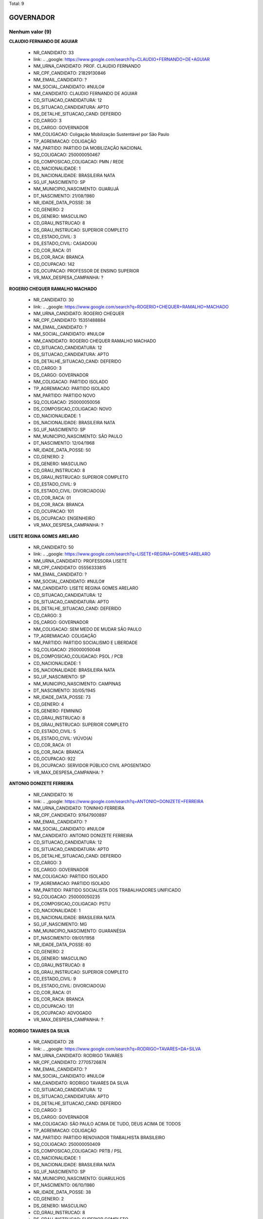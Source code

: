 Total: 9

GOVERNADOR
==========

Nenhum valor (9)
........

**CLAUDIO FERNANDO DE AGUIAR**

  - NR_CANDIDATO: 33
  - link: .. _google: https://www.google.com/search?q=CLAUDIO+FERNANDO+DE+AGUIAR
  - NM_URNA_CANDIDATO: PROF. CLAUDIO FERNANDO
  - NR_CPF_CANDIDATO: 21829130846
  - NM_EMAIL_CANDIDATO: ?
  - NM_SOCIAL_CANDIDATO: #NULO#
  - NM_CANDIDATO: CLAUDIO FERNANDO DE AGUIAR
  - CD_SITUACAO_CANDIDATURA: 12
  - DS_SITUACAO_CANDIDATURA: APTO
  - DS_DETALHE_SITUACAO_CAND: DEFERIDO
  - CD_CARGO: 3
  - DS_CARGO: GOVERNADOR
  - NM_COLIGACAO: Coligação Mobilização Sustentável por São Paulo
  - TP_AGREMIACAO: COLIGAÇÃO
  - NM_PARTIDO: PARTIDO DA MOBILIZAÇÃO NACIONAL
  - SQ_COLIGACAO: 250000050467
  - DS_COMPOSICAO_COLIGACAO: PMN / REDE
  - CD_NACIONALIDADE: 1
  - DS_NACIONALIDADE: BRASILEIRA NATA
  - SG_UF_NASCIMENTO: SP
  - NM_MUNICIPIO_NASCIMENTO: GUARUJÁ
  - DT_NASCIMENTO: 21/08/1980
  - NR_IDADE_DATA_POSSE: 38
  - CD_GENERO: 2
  - DS_GENERO: MASCULINO
  - CD_GRAU_INSTRUCAO: 8
  - DS_GRAU_INSTRUCAO: SUPERIOR COMPLETO
  - CD_ESTADO_CIVIL: 3
  - DS_ESTADO_CIVIL: CASADO(A)
  - CD_COR_RACA: 01
  - DS_COR_RACA: BRANCA
  - CD_OCUPACAO: 142
  - DS_OCUPACAO: PROFESSOR DE ENSINO SUPERIOR
  - VR_MAX_DESPESA_CAMPANHA: ?


**ROGERIO CHEQUER RAMALHO MACHADO**

  - NR_CANDIDATO: 30
  - link: .. _google: https://www.google.com/search?q=ROGERIO+CHEQUER+RAMALHO+MACHADO
  - NM_URNA_CANDIDATO: ROGERIO CHEQUER
  - NR_CPF_CANDIDATO: 15351488884
  - NM_EMAIL_CANDIDATO: ?
  - NM_SOCIAL_CANDIDATO: #NULO#
  - NM_CANDIDATO: ROGERIO CHEQUER RAMALHO MACHADO
  - CD_SITUACAO_CANDIDATURA: 12
  - DS_SITUACAO_CANDIDATURA: APTO
  - DS_DETALHE_SITUACAO_CAND: DEFERIDO
  - CD_CARGO: 3
  - DS_CARGO: GOVERNADOR
  - NM_COLIGACAO: PARTIDO ISOLADO
  - TP_AGREMIACAO: PARTIDO ISOLADO
  - NM_PARTIDO: PARTIDO NOVO
  - SQ_COLIGACAO: 250000050056
  - DS_COMPOSICAO_COLIGACAO: NOVO
  - CD_NACIONALIDADE: 1
  - DS_NACIONALIDADE: BRASILEIRA NATA
  - SG_UF_NASCIMENTO: SP
  - NM_MUNICIPIO_NASCIMENTO: SÃO PAULO
  - DT_NASCIMENTO: 12/04/1968
  - NR_IDADE_DATA_POSSE: 50
  - CD_GENERO: 2
  - DS_GENERO: MASCULINO
  - CD_GRAU_INSTRUCAO: 8
  - DS_GRAU_INSTRUCAO: SUPERIOR COMPLETO
  - CD_ESTADO_CIVIL: 9
  - DS_ESTADO_CIVIL: DIVORCIADO(A)
  - CD_COR_RACA: 01
  - DS_COR_RACA: BRANCA
  - CD_OCUPACAO: 101
  - DS_OCUPACAO: ENGENHEIRO
  - VR_MAX_DESPESA_CAMPANHA: ?


**LISETE REGINA GOMES ARELARO**

  - NR_CANDIDATO: 50
  - link: .. _google: https://www.google.com/search?q=LISETE+REGINA+GOMES+ARELARO
  - NM_URNA_CANDIDATO: PROFESSORA LISETE
  - NR_CPF_CANDIDATO: 05556333815
  - NM_EMAIL_CANDIDATO: ?
  - NM_SOCIAL_CANDIDATO: #NULO#
  - NM_CANDIDATO: LISETE REGINA GOMES ARELARO
  - CD_SITUACAO_CANDIDATURA: 12
  - DS_SITUACAO_CANDIDATURA: APTO
  - DS_DETALHE_SITUACAO_CAND: DEFERIDO
  - CD_CARGO: 3
  - DS_CARGO: GOVERNADOR
  - NM_COLIGACAO: SEM MEDO DE MUDAR SÃO PAULO
  - TP_AGREMIACAO: COLIGAÇÃO
  - NM_PARTIDO: PARTIDO SOCIALISMO E LIBERDADE
  - SQ_COLIGACAO: 250000050048
  - DS_COMPOSICAO_COLIGACAO: PSOL / PCB
  - CD_NACIONALIDADE: 1
  - DS_NACIONALIDADE: BRASILEIRA NATA
  - SG_UF_NASCIMENTO: SP
  - NM_MUNICIPIO_NASCIMENTO: CAMPINAS
  - DT_NASCIMENTO: 30/05/1945
  - NR_IDADE_DATA_POSSE: 73
  - CD_GENERO: 4
  - DS_GENERO: FEMININO
  - CD_GRAU_INSTRUCAO: 8
  - DS_GRAU_INSTRUCAO: SUPERIOR COMPLETO
  - CD_ESTADO_CIVIL: 5
  - DS_ESTADO_CIVIL: VIÚVO(A)
  - CD_COR_RACA: 01
  - DS_COR_RACA: BRANCA
  - CD_OCUPACAO: 922
  - DS_OCUPACAO: SERVIDOR PÚBLICO CIVIL APOSENTADO
  - VR_MAX_DESPESA_CAMPANHA: ?


**ANTONIO DONIZETE FERREIRA**

  - NR_CANDIDATO: 16
  - link: .. _google: https://www.google.com/search?q=ANTONIO+DONIZETE+FERREIRA
  - NM_URNA_CANDIDATO: TONINHO FERREIRA
  - NR_CPF_CANDIDATO: 97647900897
  - NM_EMAIL_CANDIDATO: ?
  - NM_SOCIAL_CANDIDATO: #NULO#
  - NM_CANDIDATO: ANTONIO DONIZETE FERREIRA
  - CD_SITUACAO_CANDIDATURA: 12
  - DS_SITUACAO_CANDIDATURA: APTO
  - DS_DETALHE_SITUACAO_CAND: DEFERIDO
  - CD_CARGO: 3
  - DS_CARGO: GOVERNADOR
  - NM_COLIGACAO: PARTIDO ISOLADO
  - TP_AGREMIACAO: PARTIDO ISOLADO
  - NM_PARTIDO: PARTIDO SOCIALISTA DOS TRABALHADORES UNIFICADO
  - SQ_COLIGACAO: 250000050235
  - DS_COMPOSICAO_COLIGACAO: PSTU
  - CD_NACIONALIDADE: 1
  - DS_NACIONALIDADE: BRASILEIRA NATA
  - SG_UF_NASCIMENTO: MG
  - NM_MUNICIPIO_NASCIMENTO: GUARANÉSIA
  - DT_NASCIMENTO: 09/01/1958
  - NR_IDADE_DATA_POSSE: 60
  - CD_GENERO: 2
  - DS_GENERO: MASCULINO
  - CD_GRAU_INSTRUCAO: 8
  - DS_GRAU_INSTRUCAO: SUPERIOR COMPLETO
  - CD_ESTADO_CIVIL: 9
  - DS_ESTADO_CIVIL: DIVORCIADO(A)
  - CD_COR_RACA: 01
  - DS_COR_RACA: BRANCA
  - CD_OCUPACAO: 131
  - DS_OCUPACAO: ADVOGADO
  - VR_MAX_DESPESA_CAMPANHA: ?


**RODRIGO TAVARES DA SILVA**

  - NR_CANDIDATO: 28
  - link: .. _google: https://www.google.com/search?q=RODRIGO+TAVARES+DA+SILVA
  - NM_URNA_CANDIDATO: RODRIGO TAVARES
  - NR_CPF_CANDIDATO: 27705726874
  - NM_EMAIL_CANDIDATO: ?
  - NM_SOCIAL_CANDIDATO: #NULO#
  - NM_CANDIDATO: RODRIGO TAVARES DA SILVA
  - CD_SITUACAO_CANDIDATURA: 12
  - DS_SITUACAO_CANDIDATURA: APTO
  - DS_DETALHE_SITUACAO_CAND: DEFERIDO
  - CD_CARGO: 3
  - DS_CARGO: GOVERNADOR
  - NM_COLIGACAO: SÃO PAULO ACIMA DE TUDO, DEUS ACIMA DE TODOS
  - TP_AGREMIACAO: COLIGAÇÃO
  - NM_PARTIDO: PARTIDO RENOVADOR TRABALHISTA BRASILEIRO
  - SQ_COLIGACAO: 250000050409
  - DS_COMPOSICAO_COLIGACAO: PRTB / PSL
  - CD_NACIONALIDADE: 1
  - DS_NACIONALIDADE: BRASILEIRA NATA
  - SG_UF_NASCIMENTO: SP
  - NM_MUNICIPIO_NASCIMENTO: GUARULHOS
  - DT_NASCIMENTO: 06/10/1980
  - NR_IDADE_DATA_POSSE: 38
  - CD_GENERO: 2
  - DS_GENERO: MASCULINO
  - CD_GRAU_INSTRUCAO: 8
  - DS_GRAU_INSTRUCAO: SUPERIOR COMPLETO
  - CD_ESTADO_CIVIL: 3
  - DS_ESTADO_CIVIL: CASADO(A)
  - CD_COR_RACA: 01
  - DS_COR_RACA: BRANCA
  - CD_OCUPACAO: 298
  - DS_OCUPACAO: SERVIDOR PÚBLICO MUNICIPAL
  - VR_MAX_DESPESA_CAMPANHA: ?


**ADRIANO DA COSTA E SILVA**

  - NR_CANDIDATO: 27
  - link: .. _google: https://www.google.com/search?q=ADRIANO+DA+COSTA+E+SILVA
  - NM_URNA_CANDIDATO: MAJOR COSTA E SILVA
  - NR_CPF_CANDIDATO: 21301096830
  - NM_EMAIL_CANDIDATO: ?
  - NM_SOCIAL_CANDIDATO: #NULO#
  - NM_CANDIDATO: ADRIANO DA COSTA E SILVA
  - CD_SITUACAO_CANDIDATURA: 12
  - DS_SITUACAO_CANDIDATURA: APTO
  - DS_DETALHE_SITUACAO_CAND: DEFERIDO
  - CD_CARGO: 3
  - DS_CARGO: GOVERNADOR
  - NM_COLIGACAO: PARTIDO ISOLADO
  - TP_AGREMIACAO: PARTIDO ISOLADO
  - NM_PARTIDO: DEMOCRACIA CRISTÃ
  - SQ_COLIGACAO: 250000050327
  - DS_COMPOSICAO_COLIGACAO: DC
  - CD_NACIONALIDADE: 1
  - DS_NACIONALIDADE: BRASILEIRA NATA
  - SG_UF_NASCIMENTO: SP
  - NM_MUNICIPIO_NASCIMENTO: SÃO PAULO
  - DT_NASCIMENTO: 22/02/1977
  - NR_IDADE_DATA_POSSE: 41
  - CD_GENERO: 2
  - DS_GENERO: MASCULINO
  - CD_GRAU_INSTRUCAO: 8
  - DS_GRAU_INSTRUCAO: SUPERIOR COMPLETO
  - CD_ESTADO_CIVIL: 3
  - DS_ESTADO_CIVIL: CASADO(A)
  - CD_COR_RACA: 01
  - DS_COR_RACA: BRANCA
  - CD_OCUPACAO: 296
  - DS_OCUPACAO: SERVIDOR PÚBLICO FEDERAL
  - VR_MAX_DESPESA_CAMPANHA: ?


**MARCIO LUIZ FRANÇA GOMES**

  - NR_CANDIDATO: 40
  - link: .. _google: https://www.google.com/search?q=MARCIO+LUIZ+FRANÇA+GOMES
  - NM_URNA_CANDIDATO: MARCIO FRANÇA
  - NR_CPF_CANDIDATO: 04751068814
  - NM_EMAIL_CANDIDATO: ?
  - NM_SOCIAL_CANDIDATO: #NULO#
  - NM_CANDIDATO: MARCIO LUIZ FRANÇA GOMES
  - CD_SITUACAO_CANDIDATURA: 12
  - DS_SITUACAO_CANDIDATURA: APTO
  - DS_DETALHE_SITUACAO_CAND: DEFERIDO
  - CD_CARGO: 3
  - DS_CARGO: GOVERNADOR
  - NM_COLIGACAO: São Paulo Confia e Avança
  - TP_AGREMIACAO: COLIGAÇÃO
  - NM_PARTIDO: PARTIDO SOCIALISTA BRASILEIRO
  - SQ_COLIGACAO: 250000050400
  - DS_COMPOSICAO_COLIGACAO: PSB / PSC / PPS / PTB / PV / PR / PODE / PMB / PHS / PPL / PRP / PATRI / PROS / SOLIDARIEDADE / AVANTE
  - CD_NACIONALIDADE: 1
  - DS_NACIONALIDADE: BRASILEIRA NATA
  - SG_UF_NASCIMENTO: SP
  - NM_MUNICIPIO_NASCIMENTO: SANTOS
  - DT_NASCIMENTO: 23/06/1963
  - NR_IDADE_DATA_POSSE: 55
  - CD_GENERO: 2
  - DS_GENERO: MASCULINO
  - CD_GRAU_INSTRUCAO: 8
  - DS_GRAU_INSTRUCAO: SUPERIOR COMPLETO
  - CD_ESTADO_CIVIL: 3
  - DS_ESTADO_CIVIL: CASADO(A)
  - CD_COR_RACA: 01
  - DS_COR_RACA: BRANCA
  - CD_OCUPACAO: 274
  - DS_OCUPACAO: GOVERNADOR
  - VR_MAX_DESPESA_CAMPANHA: ?


**JOÃO AGRIPINO DA COSTA DORIA JUNIOR**

  - NR_CANDIDATO: 45
  - link: .. _google: https://www.google.com/search?q=JOÃO+AGRIPINO+DA+COSTA+DORIA+JUNIOR
  - NM_URNA_CANDIDATO: JOÃO DORIA
  - NR_CPF_CANDIDATO: 94062897849
  - NM_EMAIL_CANDIDATO: ?
  - NM_SOCIAL_CANDIDATO: #NULO#
  - NM_CANDIDATO: JOÃO AGRIPINO DA COSTA DORIA JUNIOR
  - CD_SITUACAO_CANDIDATURA: 12
  - DS_SITUACAO_CANDIDATURA: APTO
  - DS_DETALHE_SITUACAO_CAND: DEFERIDO
  - CD_CARGO: 3
  - DS_CARGO: GOVERNADOR
  - NM_COLIGACAO: AceleraSP
  - TP_AGREMIACAO: COLIGAÇÃO
  - NM_PARTIDO: PARTIDO DA SOCIAL DEMOCRACIA BRASILEIRA
  - SQ_COLIGACAO: 250000050340
  - DS_COMPOSICAO_COLIGACAO: PSDB / DEM / PSD / PRB / PP / PTC
  - CD_NACIONALIDADE: 1
  - DS_NACIONALIDADE: BRASILEIRA NATA
  - SG_UF_NASCIMENTO: SP
  - NM_MUNICIPIO_NASCIMENTO: SÃO PAULO
  - DT_NASCIMENTO: 16/12/1957
  - NR_IDADE_DATA_POSSE: 61
  - CD_GENERO: 2
  - DS_GENERO: MASCULINO
  - CD_GRAU_INSTRUCAO: 8
  - DS_GRAU_INSTRUCAO: SUPERIOR COMPLETO
  - CD_ESTADO_CIVIL: 3
  - DS_ESTADO_CIVIL: CASADO(A)
  - CD_COR_RACA: 01
  - DS_COR_RACA: BRANCA
  - CD_OCUPACAO: 257
  - DS_OCUPACAO: EMPRESÁRIO
  - VR_MAX_DESPESA_CAMPANHA: ?


**LUIZ MARINHO**

  - NR_CANDIDATO: 13
  - link: .. _google: https://www.google.com/search?q=LUIZ+MARINHO
  - NM_URNA_CANDIDATO: LUIZ MARINHO
  - NR_CPF_CANDIDATO: 00884851885
  - NM_EMAIL_CANDIDATO: ?
  - NM_SOCIAL_CANDIDATO: #NULO#
  - NM_CANDIDATO: LUIZ MARINHO
  - CD_SITUACAO_CANDIDATURA: 12
  - DS_SITUACAO_CANDIDATURA: APTO
  - DS_DETALHE_SITUACAO_CAND: DEFERIDO
  - CD_CARGO: 3
  - DS_CARGO: GOVERNADOR
  - NM_COLIGACAO: SÃO PAULO DO TRABALHO  E DE OPORTUNIDADES
  - TP_AGREMIACAO: COLIGAÇÃO
  - NM_PARTIDO: PARTIDO DOS TRABALHADORES
  - SQ_COLIGACAO: 250000050635
  - DS_COMPOSICAO_COLIGACAO: PT / PC do B
  - CD_NACIONALIDADE: 1
  - DS_NACIONALIDADE: BRASILEIRA NATA
  - SG_UF_NASCIMENTO: SP
  - NM_MUNICIPIO_NASCIMENTO: COSMORAMA
  - DT_NASCIMENTO: 20/05/1959
  - NR_IDADE_DATA_POSSE: 59
  - CD_GENERO: 2
  - DS_GENERO: MASCULINO
  - CD_GRAU_INSTRUCAO: 8
  - DS_GRAU_INSTRUCAO: SUPERIOR COMPLETO
  - CD_ESTADO_CIVIL: 3
  - DS_ESTADO_CIVIL: CASADO(A)
  - CD_COR_RACA: 01
  - DS_COR_RACA: BRANCA
  - CD_OCUPACAO: 707
  - DS_OCUPACAO: TRABALHADOR METALÚRGICO E SIDERÚRGICO
  - VR_MAX_DESPESA_CAMPANHA: ?

